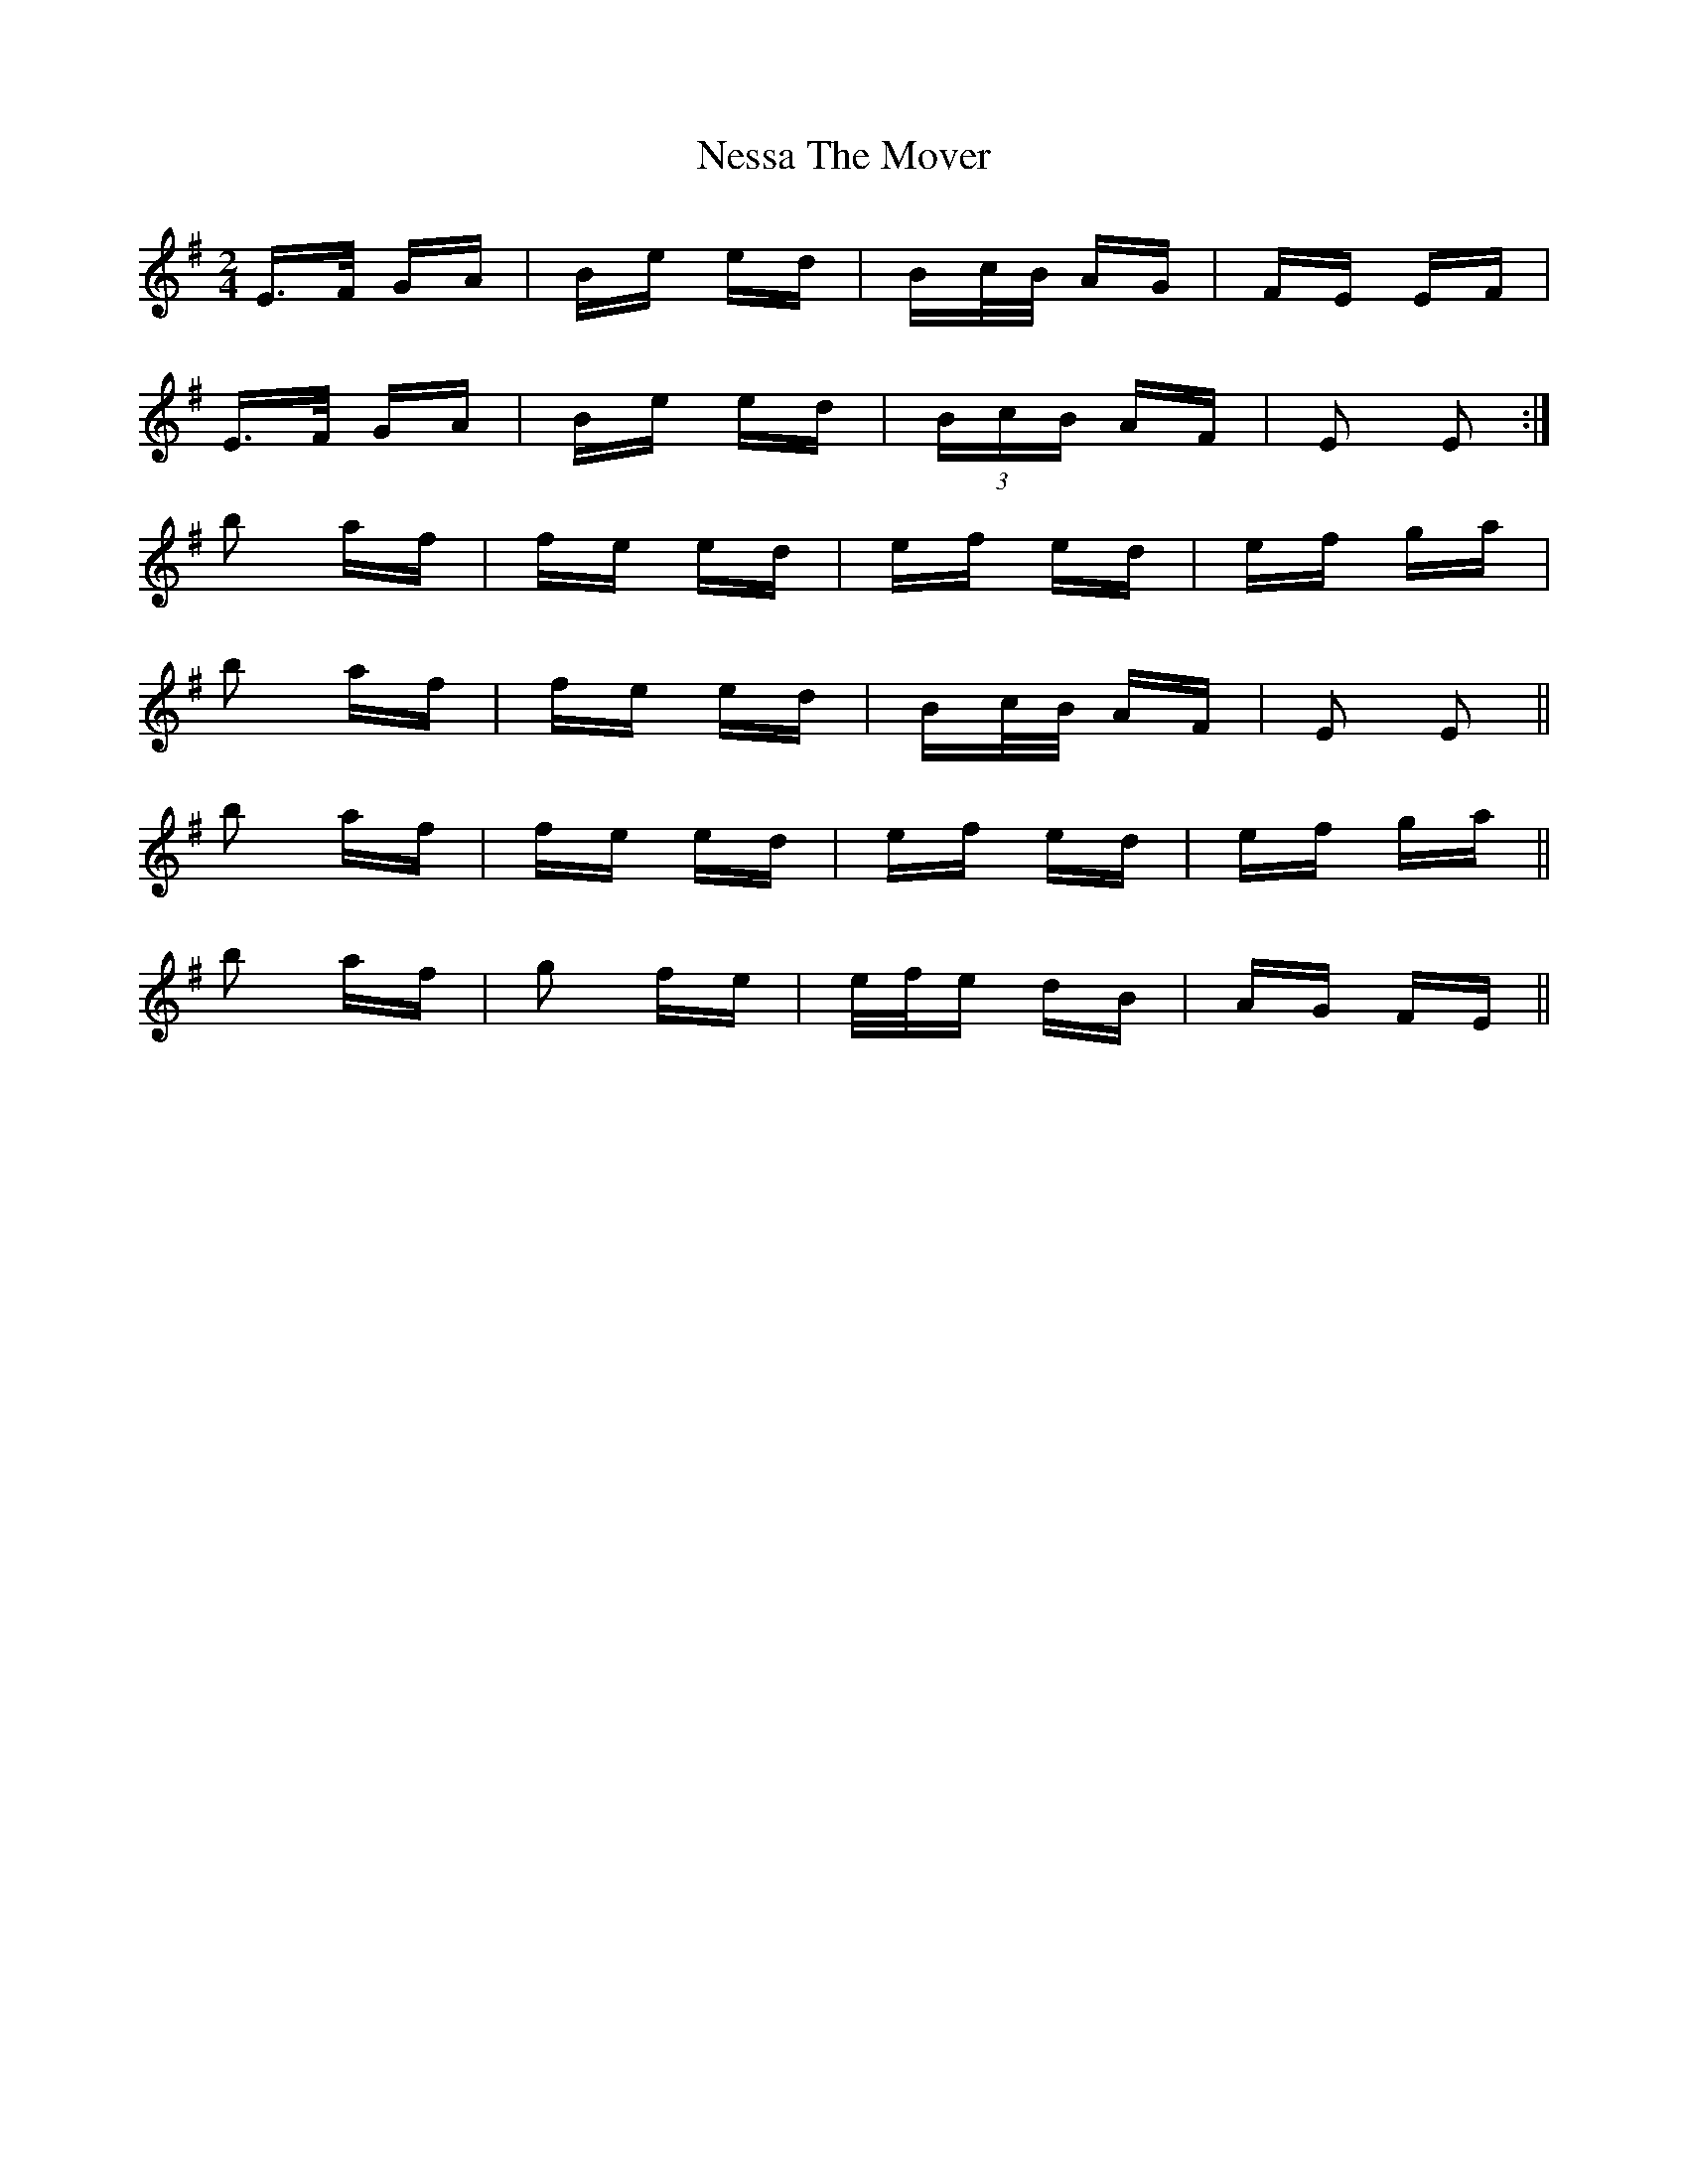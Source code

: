 X: 29142
T: Nessa The Mover
R: polka
M: 2/4
K: Eminor
E>F GA|Be ed|Bc/B/ AG|FE EF|
E>F GA|Be ed|(3BcB AF|E2 E2:|
b2 af|fe ed|ef ed|ef ga|
b2 af|fe ed|Bc/B/ AF|E2 E2||
b2 af|fe ed|ef ed|ef ga||
b2 af|g2 fe|e/f/e dB|AG FE||

